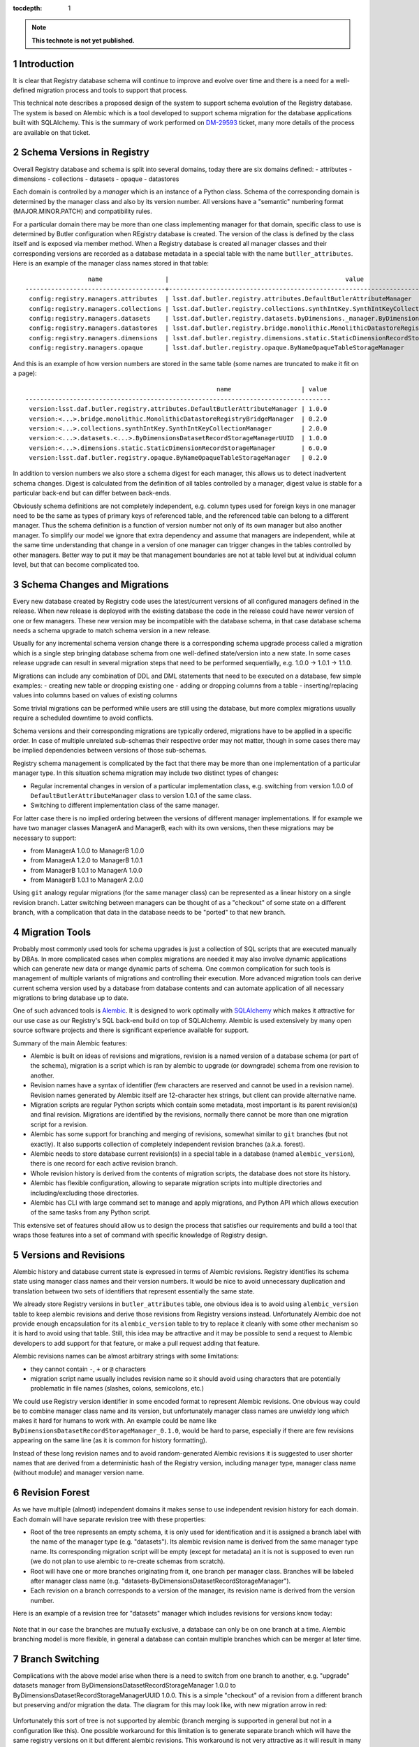 
:tocdepth: 1

.. Please do not modify tocdepth; will be fixed when a new Sphinx theme is shipped.

.. sectnum::

.. TODO: Delete the note below before merging new content to the master branch.

.. note::

   **This technote is not yet published.**

Introduction
============

It is clear that Registry database schema will continue to improve and evolve
over time and there is a need for a well-defined migration process and tools
to support that process.

This technical note describes a proposed design of the system to support
schema evolution of the Registry database. The system is based on Alembic
which is a tool developed to support schema migration for the database
applications built with SQLAlchemy. This is the summary of work performed on
`DM-29593`_ ticket, many more details of the process are available on that
ticket.


Schema Versions in Registry
===========================

Overall Registry database and schema is split into several domains, today there
are six domains defined:
- attributes
- dimensions
- collections
- datasets
- opaque
- datastores

Each domain is controlled by a *manager* which is an instance of a Python
class. Schema of the corresponding domain is determined by the manager class
and also by its version number. All versions have a "semantic" numbering
format (MAJOR.MINOR.PATCH) and compatibility rules.

For a particular domain there may be more than one class implementing manager
for that domain, specific class to use is determined by Butler configuration
when REgistry database is created. The version of the class is defined by the
class itself and is exposed via member method. When a Registry database is
created all manager classes and their corresponding versions are recorded as a
database metadata in a special table with the name ``butller_attributes``.
Here is an example of the manager class names stored in that table::

                    name                 |                                                value
   --------------------------------------+-----------------------------------------------------------------------------------------------------
    config:registry.managers.attributes  | lsst.daf.butler.registry.attributes.DefaultButlerAttributeManager
    config:registry.managers.collections | lsst.daf.butler.registry.collections.synthIntKey.SynthIntKeyCollectionManager
    config:registry.managers.datasets    | lsst.daf.butler.registry.datasets.byDimensions._manager.ByDimensionsDatasetRecordStorageManagerUUID
    config:registry.managers.datastores  | lsst.daf.butler.registry.bridge.monolithic.MonolithicDatastoreRegistryBridgeManager
    config:registry.managers.dimensions  | lsst.daf.butler.registry.dimensions.static.StaticDimensionRecordStorageManager
    config:registry.managers.opaque      | lsst.daf.butler.registry.opaque.ByNameOpaqueTableStorageManager

And this is an example of how version numbers are stored in the same table
(some names are truncated to make it fit on a page)::

                                                       name                   | value
   -----------------------------------------------------------------------------------
    version:lsst.daf.butler.registry.attributes.DefaultButlerAttributeManager | 1.0.0
    version:<...>.bridge.monolithic.MonolithicDatastoreRegistryBridgeManager  | 0.2.0
    version:<...>.collections.synthIntKey.SynthIntKeyCollectionManager        | 2.0.0
    version:<...>.datasets.<...>.ByDimensionsDatasetRecordStorageManagerUUID  | 1.0.0
    version:<...>.dimensions.static.StaticDimensionRecordStorageManager       | 6.0.0
    version:lsst.daf.butler.registry.opaque.ByNameOpaqueTableStorageManager   | 0.2.0

In addition to version numbers we also store a schema digest for each manager,
this allows us to detect inadvertent schema changes. Digest is calculated from
the definition of all tables controlled by a manager, digest value is stable
for a particular back-end but can differ between back-ends.

Obviously schema definitions are not completely independent, e.g. column types
used for foreign keys in one manager need to be the same as types of primary
keys of referenced table, and the referenced table can belong to a different
manager. Thus the schema definition is a function of version number not only
of its own manager but also another manager. To simplify our model we ignore
that extra dependency and assume that managers are independent, while at the
same time understanding that change in a version of one manager can trigger
changes in the tables controlled by other managers. Better way to put it may
be that management boundaries are not at table level but at individual column
level, but that can become complicated too.


Schema Changes and Migrations
=============================

Every new database created by Registry code uses the latest/current versions
of all configured managers defined in the release. When new release is
deployed with the existing database the code in the release could have newer
version of one or few managers. These new version may be incompatible with the
database schema, in that case database schema needs a schema upgrade to match
schema version in a new release.

Usually for any incremental schema version change there is a corresponding
schema upgrade process called a migration which is a single step bringing
database schema from one well-defined state/version into a new state. In some
cases release upgrade can result in several migration steps that need to be
performed sequentially, e.g. 1.0.0 → 1.0.1 → 1.1.0.

Migrations can include any combination of DDL and DML statements that need to
be executed on a database, few simple examples:
- creating new table or dropping existing one
- adding or dropping columns from a table
- inserting/replacing values into columns based on values of existing columns

Some trivial migrations can be performed while users are still using the
database, but more complex migrations usually require a scheduled downtime to
avoid conflicts.

Schema versions and their corresponding migrations are typically ordered,
migrations have to be applied in a specific order. In case of multiple
unrelated sub-schemas their respective order may not matter, though in some
cases there may be implied dependencies between versions of those sub-schemas.

Registry schema management is complicated by the fact that there may be more
than one implementation of a particular manager type. In this situation schema
migration may include two distinct types of changes:

- Regular incremental changes in version of a particular implementation class,
  e.g. switching from version 1.0.0 of ``DefaultButlerAttributeManager`` class
  to version 1.0.1 of the same class.
- Switching to different implementation class of the same manager.

For latter case there is no implied ordering between the versions of different
manager implementations. If for example we have two manager classes ManagerA
and ManagerB, each with its own versions, then these migrations may be
necessary to support:

- from ManagerA 1.0.0 to ManagerB 1.0.0
- from ManagerA 1.2.0 to ManagerB 1.0.1
- from ManagerB 1.0.1 to ManagerA 1.0.0
- from ManagerB 1.0.1 to ManagerA 2.0.0

Using ``git`` analogy regular migrations (for the same manager class) can be
represented as a linear history on a single revision branch. Latter switching
between managers can be thought of as a "checkout" of some state on a
different branch, with a complication that data in the database needs to be
"ported" to that new branch.


Migration Tools
===============

Probably most commonly used tools for schema upgrades is just a collection of
SQL scripts that are executed manually by DBAs. In more complicated cases when
complex migrations are needed it may also involve dynamic applications which
can generate new data or mange dynamic parts of schema. One common
complication for such tools is management of multiple variants of migrations
and controlling their execution. More advanced migration tools can derive
current schema version used by a database from database contents and can
automate application of all necessary migrations to bring database up to date.

One of such advanced tools is `Alembic`_. It is designed to work optimally
with `SQLAlchemy`_ which makes it attractive for our use case as our
Registry's SQL back-end build on top of SQLAlchemy. Alembic is used extensively
by many open source software projects and there is significant experience
available for support.

Summary of the main Alembic features:

- Alembic is built on ideas of revisions and migrations, revision is a named
  version of a database schema (or part of the schema), migration is a script
  which is ran by alembic to upgrade (or downgrade) schema from one revision
  to another.
- Revision names have a syntax of identifier (few characters are reserved and
  cannot be used in a revision name). Revision names generated by Alembic
  itself are 12-character hex strings, but client can provide alternative
  name.
- Migration scripts are regular Python scripts which contain some metadata,
  most important is its parent revision(s) and final revision. Migrations are
  identified by the revisions, normally there cannot be more than one
  migration script for a revision.
- Alembic has some support for branching and merging of revisions, somewhat
  similar to ``git`` branches (but not exactly). It also supports collection
  of completely independent revision branches (a.k.a. forest).
- Alembic needs to store database current revision(s) in a special table in a
  database (named ``alembic_version``), there is one record for each active
  revision branch.
- Whole revision history is derived from the contents of migration scripts,
  the database does not store its history.
- Alembic has flexible configuration, allowing to separate migration scripts
  into multiple directories and including/excluding those directories.
- Alembic has CLI with large command set to manage and apply migrations, and
  Python API which allows execution of the same tasks from any Python script.

This extensive set of features should allow us to design the process that
satisfies our requirements and build a tool that wraps those features into a
set of command with specific knowledge of Registry design.


Versions and Revisions
======================

Alembic history and database current state is expressed in terms of Alembic
revisions. Registry identifies its schema state using manager class names and
their version numbers. It would be nice to avoid unnecessary duplication and
translation between two sets of identifiers that represent essentially the
same state.

We already store Registry versions in ``butler_attributes`` table, one obvious
idea is to avoid using ``alembic_version`` table to keep alembic revisions and
derive those revisions from Registry versions instead. Unfortunately Alembic
doe not provide enough encapsulation for its ``alembic_version`` table to try
to replace it cleanly with some other mechanism so it is hard to avoid using
that table. Still, this idea may be attractive and it may be possible to send
a request to Alembic developers to add support for that feature, or make a
pull request adding that feature.

Alembic revisions names can be almost arbitrary strings with some limitations:

- they cannot contain ``-``, ``+`` or ``@`` characters
- migration script name usually includes revision name so it should avoid
  using characters that are potentially problematic in file names (slashes,
  colons, semicolons, etc.)

We could use Registry version identifier in some encoded format to represent
Alembic revisions. One obvious way could be to combine manager class name and
its version, but unfortunately manager class names are unwieldy long which
makes it hard for humans to work with. An example could be name like
``ByDimensionsDatasetRecordStorageManager_0.1.0``, would be hard to parse,
especially if there are few revisions appearing on the same line (as it is
common for history formatting).

Instead of these long revision names and to avoid random-generated Alembic
revisions it is suggested to user shorter names that are derived from a
deterministic hash of the Registry version, including manager type, manager
class name (without module) and manager version name.


Revision Forest
===============

As we have multiple (almost) independent domains it makes sense to use
independent revision history for each domain. Each domain will have separate
revision tree with these properties:

- Root of the tree represents an empty schema, it is only used for
  identification and it is assigned a branch label with the name of the
  manager type (e.g. "datasets"). Its alembic revision name is derived from
  the same manager type name. Its corresponding migration script will be empty
  (except for metadata) an it is not is supposed to even run (we do not plan
  to use alembic to re-create schemas from scratch).
- Root will have one or more branches originating from it, one branch per
  manager class. Branches will be labeled after manager class name (e.g.
  "datasets-ByDimensionsDatasetRecordStorageManager").
- Each revision on a branch corresponds to a version of the manager, its
  revision name is derived from the version number.

Here is an example of a revision tree for "datasets" manager which includes
revisions for versions know today:

.. figure:: /_static/revision-tree-datasets.png
   :name: revision-tree-datasets.png
   :target: _static/revision-tree-datasets.png

Note that in our case the branches are mutually exclusive, a database can only
be on one branch at a time. Alembic branching model is more flexible, in
general a database can contain multiple branches which can be merger at later
time.

Branch Switching
================

Complications with the above model arise when there is a need to switch from
one branch to another, e.g. "upgrade" datasets manager from
ByDimensionsDatasetRecordStorageManager 1.0.0 to
ByDimensionsDatasetRecordStorageManagerUUID 1.0.0. This is a simple "checkout"
of a revision from a different branch but preserving and/or migration the
data. The diagram for this may look like, with new migration arrow in red:

.. figure:: /_static/revision-tree-switch-not.png
   :name: revision-tree-switch-not.png
   :target: _static/revision-tree-switch-not.png

Unfortunately this sort of tree is not supported by alembic (branch merging is
supported in general but not in a configuration like this). One possible
workaround for this limitation is to generate separate branch which will have
the same registry versions on it but different alembic revisions. This
workaround is not very attractive as it will result in many more revisions and
branches which is going to be a management issue.

Another workaround for this is to abuse alembic configuration flexibility and
temporarily hide regular tree from alembic and replace it with a tree that
enables the migration that was not allowed. To illustrate this approach this
diagram shows this sort of "one-shot" revision tree with "hidden" parts of a
tree grayed out:

.. figure:: /_static/revision-tree-switch-hide.png
   :name: revision-tree-switch-hide.png
   :target: _static/revision-tree-switch-hide.png

First migration on this tree (from root to «int-1.0.0») does not need to do
anything as migration starting point will be «int-1.0.0» revision. Migration
from «int-1.0.0» to «uuid-1.0.0» will have to do actual schema upgrade. After
the one-shot schema upgrade the regular tree can be used again to continue
migrations along linear branch history. Clearly this mechanism requires
extreme care and these one-shot trees (there may be many of those) are
normally hidden from alembic configuration. Special switch should be used to
select exactly one one-shot tree.

This combination of regular trees with linear history and special one-shot
trees should cover all necessary migration options.


Migration Directories
=====================

Hiding regular revision trees and replacing them with special one-shot trees
can be implemented by using multi-directory feature of alembic. In its
simplest setup alembic keeps all migration scripts in a single directory, but
it can also be configured to search more than one directory for the scripts.
This allows almost arbitrary sets of the scripts to be combined together to
form complete revision history. The limitation is that current revisions that
are specified in the database's ``alembic_version`` table have to be found in
the resulting tree(s).

Because our migration history are spit into independent per-manager type trees
it is natural to split the scripts between per-manager directories. One-shot
trees will be stored in a special location, with a folder per-one-shot
migration. Here is a possible directory hierarchy for such setup (migration
scripts are named after their corresponding revision name)::

   ├── _alembic             // special folder for alembic use
   │   ├── alembic.ini
   │   ├── env.py
   │   ├── script.py.mako
   ├── attributes           // folder with scripts for 'attributes' manager
   │   ├── f0a3531f97ca.py
   │   ├── f22a777cf382.py
   ├── collections          // folder with scripts for 'collections' manager
   │   ├── 079a1bc77f25.py
   │   ├── 1a93ca89bc27.py
   │   ├── 3ce2d3adf1f5.py
   ├── datasets             // folder with scripts for 'datasets' manager
   │   ├── 059cc7b7ef13.py
   │   ├── 2101fbf51ad3.py
   │   ├── 38a9414ea7a2.py
   │   ├── 576045cb7831.py
   │   ├── 635083325f20.py
   │   └── eb5a3cc76666.py
   ├── _oneshot             // folder with scripts for one-shot migrations
   │   └── datasets
   │       └── int_1.0.0_to_uuid_1.0.0    // a specific one-shot migration
   │           ├── 059cc7b7ef13.py
   │           ├── 2101fbf51ad3.py
   │           └── 635083325f20.py

For regular operations the configuration will include all per-manager
directories (attributes, collections, datasets in the tree above). When a
special one-shot migration needs to be performed the ``datasets`` folder will be
excluded for configuration and instead
``_oneshot/datasets/int_1.0.0_to_uuid_1.0.0`` will be used in its place.


Command Line Tool
=================

Using alembic CLI for managing of this sort of setup is not very convenient,
one would need to modify its configuration filer frequently to reflect
location of the migration sets and database connection string. It would be
straightforward to implement our own set of commands that know how to
manipulate alembic configuration, extract database connection string from
butler configuration, and interpret contents of ``butler_attributes`` table.

Initial version of such interface was implemented in a separate package
``daf_butler_smig`` on top of the ``butler`` extensible CLI. Below is the
brief description of available sub-commands. There are two major groups of
commands, those that manage migration history as a set of scripts and folders
on local file system, and those that work with the database performing checks
or schema upgrades.

By default location of migration scripts is in ``$DAF_BUTLER_SMIG/migrations``
folder, it can be changed with ``--mig-path=PATH`` option.


Make revision tree
------------------

Usage::

    butler smig-add-tree [--one-shot] TREE_NAME

Creates new revision tree, ``TREE_NAME`` is a manager type name (e.g.
"datasets") for regular trees or a manager name and special migration name
(e.g. "datasets/int_1.0.0_to_uuid_1.0.0") for one-shot migration trees.


List revision trees
-------------------

Usage::

    butler smig-trees [--one-shot] [-v|--verbose]

Prints a list of regular tree names, or special one-shot trees.


Make new revision
-----------------

Usage::

    butler smig-revision [--one-shot] TREE_NAME MANAGER_CLASS VERSION

Generates new migration script for migrating from most recent version of a
manager class defined in history to a new version. ``MANAGER_CLASS`` is a
manager class name with out module name.


Show revision history
---------------------

Usage::

   butler smig-history [--one-shot] [-v|--verbose] [TREE_NAME]

Print revision history, possibly limiting it to a single tree.


Stamp alembic_version table
---------------------------

Usage::

    butler smig-stamp [--purge] REPO

Fills ``alembic_version`` table with the revision names derived from current
versions defined in ``butler_attributes`` table.


Display current database revisions
----------------------------------

Usage::

    butler smig-current [--butler] [-v|--verbose] REPO

Prints revisions defined currently in ``alembic_version`` table or in
``butler_attributes`` table if ``--butler`` option is specified.


Upgrade database schema
-----------------------

Usage::

    butler smig-upgrade [--one-shot-tree=TREE_NAME] [--sql] REPO REVISION

Upgrades database schema to a given revision using regular migration trees or
a special one-shot tree if ``--one-shot-tree`` is given.


Downgrade database schema
-------------------------

Usage::

    butler smig-downgrade [--one-shot-tree=TREE_NAME] [--sql] REPO REVISION

Similar to ``smig-upgrade` but works in opposite direction.



.. _DM-29593: https://jira.lsstcorp.org/browse/DM-29593
.. _Alembic: https://alembic.sqlalchemy.org/
.. _SQLAlchemy: http://www.sqlalchemy.org/
